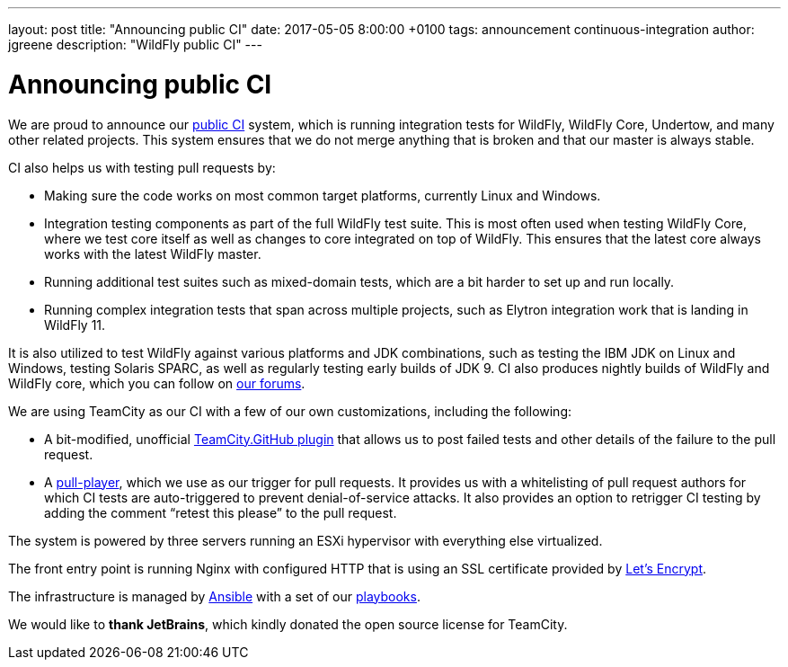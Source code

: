 ---
layout: post
title:  "Announcing public CI"
date:   2017-05-05 8:00:00 +0100
tags:   announcement continuous-integration
author: jgreene
description: "WildFly public CI"
---

= Announcing public CI

We are proud to announce our https://ci.wildfly.org/[public CI] system, which is running integration tests for WildFly, WildFly Core, Undertow, and many other related projects.
This system ensures that we do not merge anything that is broken and that our master is always stable.


CI also helps us with testing pull requests by:

* Making sure the code works on most common target platforms, currently Linux and Windows.
* Integration testing components as part of the full WildFly test suite. This is most often used when testing WildFly Core, where we test core itself as well as changes to core integrated on top of WildFly. This ensures that the latest core always works with the latest WildFly master.
* Running additional test suites such as mixed-domain tests, which are a bit harder to set up and run locally.
* Running complex integration tests that span across multiple projects, such as Elytron integration work that is landing in WildFly 11.

It is also utilized to test WildFly against various platforms and JDK combinations, such as testing the IBM JDK on Linux and Windows, testing Solaris SPARC, as well as regularly testing early builds of JDK 9.
CI also produces nightly builds of WildFly and WildFly core, which you can follow on https://developer.jboss.org/thread/224262[our forums].

We are using TeamCity as our CI with a few of our own customizations, including the following:

* A bit-modified, unofficial https://github.com/ctomc/TeamCity.GitHub[TeamCity.GitHub plugin] that allows us to post failed tests and other details of the failure to the pull request.
* A https://github.com/ctomc/pull-player/[pull-player], which we use as our trigger for pull requests. It provides us with a whitelisting of pull request authors for which CI tests are auto-triggered to prevent denial-of-service attacks. It also provides an option to retrigger CI testing by adding the comment “retest this please” to the pull request.

The system is powered by three servers running an ESXi hypervisor with everything else virtualized.

The front entry point is running Nginx with configured HTTP that is using an SSL certificate provided by https://letsencrypt.org/[Let’s Encrypt].

The infrastructure is managed by https://github.com/ansible/ansible[Ansible] with a set of our https://github.com/ctomc/ansible-playbooks/tree/master/teamcity-agent[playbooks].

We would like to *thank JetBrains*, which kindly donated the open source license for TeamCity.
